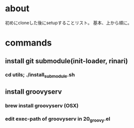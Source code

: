 * about
初めにcloneした後にsetupすることリスト。
基本、上から順に。


* commands
** install git submodule(init-loader, rinari)
*** cd utils; ./install_submodule.sh


** install groovyserv
*** brew install groovyserv (OSX)
*** edit exec-path of groovyserv in 20_groovy.el
